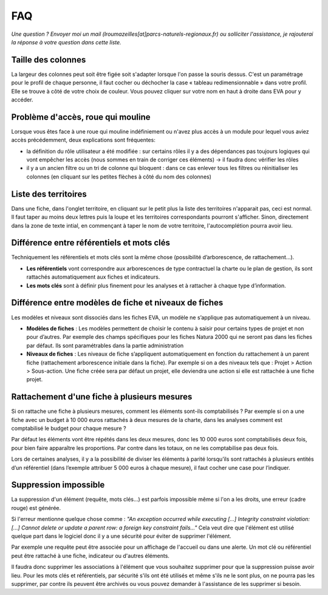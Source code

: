 FAQ
===

*Une question ? Envoyer moi un mail (lroumazeilles[at]parcs-naturels-regionaux.fr) ou solliciter l'assistance, je rajouterai la réponse à votre question dans cette liste.*

Taille des colonnes
-------------------
La largeur des colonnes peut soit être figée soit s'adapter lorsque l'on passe la souris dessus. C'est un paramétrage pour le profil de chaque personne, il faut cocher ou déchocher la case « tableau redimensionnable » dans votre profil. Elle se trouve à côté de votre choix de couleur. Vous pouvez cliquer sur votre nom en haut à droite dans EVA pour y accéder.

.. image:: images/Taille_colonnes.png
   :width: 600

Problème d'accès, roue qui mouline
----------------------------------
Lorsque vous êtes face à une roue qui mouline indéfiniement ou n'avez plus accès à un module pour lequel vous aviez accès précédemment, deux explications sont fréquentes:

- la définition du rôle utilisateur a été modifiée : sur certains rôles il y a des dépendances pas toujours logiques qui vont empêcher les accès (nous sommes en train de corriger ces éléments) -> il faudra donc vérifier les rôles

- il y a un ancien filtre ou un tri de colonne qui bloquent : dans ce cas enlever tous les filtres ou réinitialiser les colonnes (en cliquant sur les petites flèches à côté du nom des colonnes)

Liste des territoires
---------------------
Dans une fiche, dans l'onglet territoire, en cliquant sur le petit plus la liste des territoires n'apparait pas, ceci est normal. Il faut taper au moins deux lettres puis la loupe et les territoires correspondants pourront s'afficher. Sinon, directement dans la zone de texte intial, en commençant à taper le nom de votre territoire, l'autocomplétion pourra avoir lieu.


Différence entre référentiels et mots clés
------------------------------------------
Techniquement les référentiels et mots clés sont la même chose (possibilité d’arborescence, de rattachement...).

- **Les référentiels** vont correspondre aux arborescences de type contractuel la charte ou le plan de gestion, ils sont rattachés automatiquement aux fiches et indicateurs.

- **Les mots clés** sont à définir plus finement pour les analyses et à rattacher à chaque type d’information.


Différence entre modèles de fiche et niveaux de fiches
------------------------------------------------------
Les modèles et niveaux sont dissociés dans les fiches EVA, un modèle ne s’applique pas automatiquement à un niveau.

- **Modèles de fiches** : Les modèles permettent de choisir le contenu à saisir pour certains types de projet et non pour d’autres. Par exemple des champs spécifiques pour les fiches Natura 2000 qui ne seront pas dans les fiches par défaut. Ils sont paramétrables dans la partie administration

- **Niveaux de fiches** : Les niveaux de fiche s’appliquent automatiquement en fonction du rattachement à un parent fiche (rattachement arborescence initiale dans la fiche). Par exemple si on a des niveaux tels que : Projet > Action > Sous-action. Une fiche créée sera par défaut un projet, elle deviendra une action si elle est rattachée à une fiche projet.


Rattachement d'une fiche à plusieurs mesures
--------------------------------------------
Si on rattache une fiche à plusieurs mesures, comment les éléments sont-ils comptabilisés ? Par exemple si on a une fiche avec un budget à 10 000 euros rattachés à deux mesures de la charte, dans les analyses comment est comptabilisé le budget pour chaque mesure ?

Par défaut les éléments vont être répétés dans les deux mesures, donc les 10 000 euros sont comptabilisés deux fois, pour bien faire apparaître les proportions. Par contre dans les totaux, on ne les comptabilise pas deux fois.

Lors de certaines analyses, il y a la possibilité de diviser les éléments à parité lorsqu’ils sont rattachés à plusieurs entités d’un référentiel (dans l’exemple attribuer 5 000 euros à chaque mesure), il faut cocher une case pour l’indiquer.


Suppression impossible
----------------------
La suppression d'un élément (requête, mots clés...) est parfois impossible même si l'on a les droits, une erreur (cadre rouge) est générée. 

Si l'erreur mentionne quelque chose comme : *"An exception occurred while executing [...] Integrity constraint violation: [...] Cannot delete or update a parent row: a foreign key constraint fails..."* Cela veut dire que l'élément est utilisé quelque part dans le logiciel donc il y a une sécurité pour éviter de supprimer l'élément. 

Par exemple une requête peut être associée pour un affichage de l'accueil ou dans une alerte. Un mot clé ou référentiel peut être rattaché à une fiche, indicateur ou d'autres éléments.

Il faudra donc supprimer les associations à l'élément que vous souhaitez supprimer pour que la suppression puisse avoir lieu. Pour les mots clés et référentiels, par sécurité s'ils ont été utilisés et même s'ils ne le sont plus, on ne pourra pas les supprimer, par contre ils peuvent être archivés ou vous pouvez demander à l'assistance de les supprimer si besoin.


